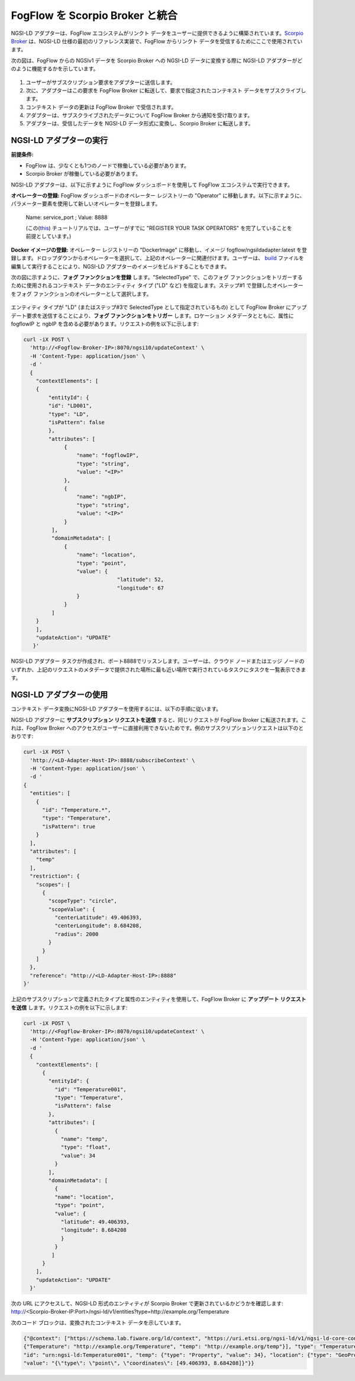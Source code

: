 *****************************************
FogFlow を Scorpio Broker と統合
*****************************************

NGSI-LD アダプターは、FogFlow エコシステムがリンクト データをユーザーに提供できるように構築されています。`Scorpio Broker`_  は、NGSI-LD 仕様の最初のリファレンス実装で、FogFlow からリンクト データを受信するためにここで使用されています。


.. _`Scorpio Broker`: https://scorpio.readthedocs.io/en/latest/

次の図は、FogFlow からの NGSIv1 データを Scorpio Broker への NGSI-LD  データに変換する際に NGSI-LD アダプターがどのように機能するかを示しています。

.. figure:: ../../en/source/figures/ngsi-ld-adapter.png

1. ユーザーがサブスクリプション要求をアダプターに送信します。
2. 次に、アダプターはこの要求を FogFlow Broker に転送して、要求で指定されたコンテキスト データをサブスクライブします。
3. コンテキスト データの更新は FogFlow Broker で受信されます。
4. アダプターは、サブスクライブされたデータについて FogFlow Broker から通知を受け取ります。
5. アダプターは、受信したデータを NGSI-LD データ形式に変換し、Scorpio Broker に転送します。


NGSI-LD アダプターの実行
===============================================

**前提条件:**

* FogFlow は、少なくとも1つのノードで稼働している必要があります。
* Scorpio Broker が稼働している必要があります。

NGSI-LD アダプターは、以下に示すように FogFlow ダッシュボードを使用して FogFlow エコシステムで実行できます。

**オペレーターの登録:** FogFlow ダッシュボードのオペレーター レジストリーの "Operator" に移動します。以下に示すように、パラメーター要素を使用して新しいオペレーターを登録します。
   
   Name: service_port ; Value: 8888
   
   (この(`this`_) チュートリアルでは、ユーザーがすでに "REGISTER YOUR TASK OPERATORS" を完了していることを前提としています。)

.. _`this`: https://fogflow.readthedocs.io/en/latest/intent_based_program.html
   
**Docker イメージの登録:** オペレーター レジストリーの "DockerImage" に移動し、イメージ fogflow/ngsildadapter:latest を登録します。ドロップダウンからオペレーターを選択して、上記のオペレーターに関連付けます。ユーザーは、 `build`_ ファイルを編集して実行することにより、NGSI-LD アダプターのイメージをビルドすることもできます。

.. _`build`: https://github.com/smartfog/fogflow/blob/document-update/application/operator/NGSI-LD-Adapter/build

次の図に示すように、**フォグ ファンクションを登録** します。"SelectedType" で、このフォグ ファンクションをトリガーするために使用されるコンテキスト データのエンティティ タイプ ("LD" など) を指定します。ステップ#1 で登録したオペレーターをフォグ ファンクションのオペレーターとして選択します。

.. figure:: ../../en/source/figures/fogfunction_ngsi-ld-adapter.png

エンティティ タイプが "LD" (またはステップ#3で SelectedType として指定されているもの) として FogFlow Broker にアップデート要求を送信することにより、**フォグ ファンクションをトリガー** します。ロケーション メタデータとともに、属性に fogflowIP と ngbIP を含める必要があります。リクエストの例を以下に示します:

.. code-block:: console

    curl -iX POST \
      'http://<Fogflow-Broker-IP>:8070/ngsi10/updateContext' \
      -H 'Content-Type: application/json' \
      -d '
      {
        "contextElements": [
        {
            "entityId": {
            "id": "LD001",
            "type": "LD",
            "isPattern": false
            },
            "attributes": [
                 {
                     "name": "fogflowIP",
                     "type": "string",
                     "value": "<IP>"
                 },
                 {
                     "name": "ngbIP",
                     "type": "string",
                     "value": "<IP>"
                 }
             ],
             "domainMetadata": [
                 {
                     "name": "location",
                     "type": "point",
                     "value": {
                                  "latitude": 52,
                                  "longitude": 67
                     }
                 }
             ]
        }
        ],
        "updateAction": "UPDATE"
       }'


NGSI-LD アダプター タスクが作成され、ポート8888でリッスンします。ユーザーは、クラウド ノードまたはエッジ ノードのいずれか、上記のリクエストのメタデータで提供された場所に最も近い場所で実行されているタスクにタスクを一覧表示できます。


NGSI-LD アダプターの使用
===============================================

コンテキスト データ変換にNGSI-LD アダプターを使用するには、以下の手順に従います。

NGSI-LD アダプターに **サブスクリプション リクエストを送信** すると、同じリクエストが FogFlow Broker に転送されます。これは、FogFlow Broker へのアクセスがユーザーに直接利用できないためです。例のサブスクリプションリクエストは以下のとおりです:

.. code-block:: console

    curl -iX POST \
      'http://<LD-Adapter-Host-IP>:8888/subscribeContext' \
      -H 'Content-Type: application/json' \
      -d '
    {
      "entities": [
        {
          "id": "Temperature.*",
          "type": "Temperature",
          "isPattern": true
        }
      ],
      "attributes": [
        "temp"
      ],
      "restriction": {
        "scopes": [
          {
            "scopeType": "circle",
            "scopeValue": {
              "centerLatitude": 49.406393,
              "centerLongitude": 8.684208,
              "radius": 2000
            }
          }
        ]
      },
      "reference": "http://<LD-Adapter-Host-IP>:8888"
    }'


上記のサブスクリプションで定義されたタイプと属性のエンティティを使用して、FogFlow Broker に **アップデート リクエストを送信** します。リクエストの例を以下に示します:

.. code-block:: console

    curl -iX POST \
      'http://<Fogflow-Broker-IP>:8070/ngsi10/updateContext' \
      -H 'Content-Type: application/json' \
      -d '
      {
        "contextElements": [
          {
            "entityId": {
              "id": "Temperature001",
              "type": "Temperature",
              "isPattern": false
            },
            "attributes": [
              {
                "name": "temp",
                "type": "float",
                "value": 34
              }
            ],
            "domainMetadata": [
              {
              "name": "location",
              "type": "point",
              "value": {
                "latitude": 49.406393,
                "longitude": 8.684208
                }
              }
             ]
          }
        ],
        "updateAction": "UPDATE"
      }'


次の URL にアクセスして、NGSI-LD 形式のエンティティが Scorpio Broker で更新されているかどうかを確認します:  http://<Scorpio-Broker-IP:Port>/ngsi-ld/v1/entities?type=http://example.org/Temperature

次のコード ブロックは、変換されたコンテキスト データを示しています。

.. code-block:: console

    {"@context": ["https://schema.lab.fiware.org/ld/context", "https://uri.etsi.org/ngsi-ld/v1/ngsi-ld-core-context.jsonld",
    {"Temperature": "http://example.org/Temperature", "temp": "http://example.org/temp"}], "type": "Temperature", 
    "id": "urn:ngsi-ld:Temperature001", "temp": {"type": "Property", "value": 34}, "location": {"type": "GeoProperty", 
    "value": "{\"type\": \"point\", \"coordinates\": [49.406393, 8.684208]}"}}
